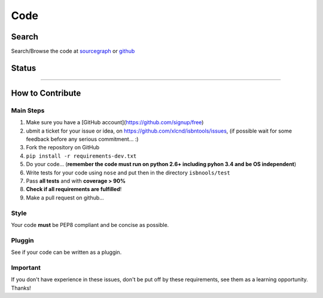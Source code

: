 ====
Code
====



Search
------

Search/Browse the code at sourcegraph_ or github_

.. _sourcegraph: http://bit.ly/1k14kHi
.. _github: http://bit.ly/1oTm5ze



Status
------

.. image:: https://pypip.in/d/isbntools/badge.png
    :target: https://pypi.python.org/pypi/isbntools/
    :alt: Downloads

.. image:: https://pypip.in/v/isbntools/badge.png
    :target: https://pypi.python.org/pypi/isbntools/
    :alt: Latest Version

.. image:: https://pypip.in/format/isbntools/badge.png
    :target: https://pypi.python.org/pypi/isbntools/
    :alt: Download format

.. image:: https://pypip.in/license/isbntools/badge.png
    :target: https://pypi.python.org/pypi/isbntools/
    :alt: License

.. image:: https://coveralls.io/repos/xlcnd/isbntools/badge.png?branch=master
    :target: https://coveralls.io/r/xlcnd/isbntools?branch=master
    :alt: Coverage

.. image:: https://sourcegraph.com/api/repos/github.com/xlcnd/isbntools/badges/status.png
    :target: https://sourcegraph.com/github.com/xlcnd/isbntools
    :alt: Graph

.. image:: https://travis-ci.org/xlcnd/isbntools.png?branch=v3.1.4
    :target: https://travis-ci.org/xlcnd/isbntools
    :alt: Built Status


-------------------------------------------------------------------------------------------------------


How to Contribute
-----------------

Main Steps
^^^^^^^^^^

1. Make sure you have a [GitHub account](https://github.com/signup/free)
2. ubmit a ticket for your issue or idea,
   on https://github.com/xlcnd/isbntools/issues,
   (if possible wait for some feedback before any serious commitment... :)
3. Fork the repository on GitHub
4. ``pip install -r requirements-dev.txt``
5. Do your code... (**remember the code must run on python 2.6+ including pyhon 3.4
   and be OS independent**)
6. Write tests for your code using ``nose`` and put then in the directory ``isbnools/test``
7. Pass **all tests** and with **coverage > 90%**
8. **Check if all requirements are fulfilled**!
9. Make a pull request on github...



Style
^^^^^

Your code **must** be PEP8 compliant and be concise as possible.



Pluggin
^^^^^^^

See if your code can be written as a pluggin.



Important
^^^^^^^^^

If you don't have experience in these issues, don't be put off by these requirements,
see them as a learning opportunity. Thanks!



